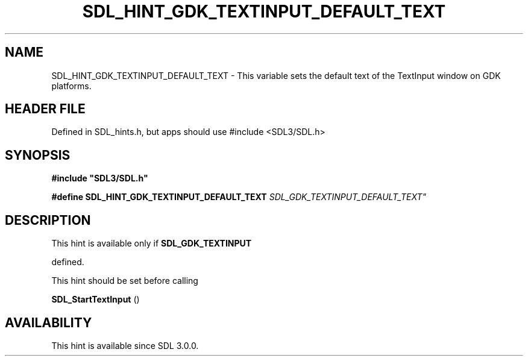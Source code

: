 .\" This manpage content is licensed under Creative Commons
.\"  Attribution 4.0 International (CC BY 4.0)
.\"   https://creativecommons.org/licenses/by/4.0/
.\" This manpage was generated from SDL's wiki page for SDL_HINT_GDK_TEXTINPUT_DEFAULT_TEXT:
.\"   https://wiki.libsdl.org/SDL_HINT_GDK_TEXTINPUT_DEFAULT_TEXT
.\" Generated with SDL/build-scripts/wikiheaders.pl
.\"  revision SDL-3.1.1-no-vcs
.\" Please report issues in this manpage's content at:
.\"   https://github.com/libsdl-org/sdlwiki/issues/new
.\" Please report issues in the generation of this manpage from the wiki at:
.\"   https://github.com/libsdl-org/SDL/issues/new?title=Misgenerated%20manpage%20for%20SDL_HINT_GDK_TEXTINPUT_DEFAULT_TEXT
.\" SDL can be found at https://libsdl.org/
.de URL
\$2 \(laURL: \$1 \(ra\$3
..
.if \n[.g] .mso www.tmac
.TH SDL_HINT_GDK_TEXTINPUT_DEFAULT_TEXT 3 "SDL 3.1.1" "SDL" "SDL3 FUNCTIONS"
.SH NAME
SDL_HINT_GDK_TEXTINPUT_DEFAULT_TEXT \- This variable sets the default text of the TextInput window on GDK platforms\[char46]
.SH HEADER FILE
Defined in SDL_hints\[char46]h, but apps should use #include <SDL3/SDL\[char46]h>

.SH SYNOPSIS
.nf
.B #include \(dqSDL3/SDL.h\(dq
.PP
.BI "#define SDL_HINT_GDK_TEXTINPUT_DEFAULT_TEXT  "SDL_GDK_TEXTINPUT_DEFAULT_TEXT"
.fi
.SH DESCRIPTION
This hint is available only if 
.BR SDL_GDK_TEXTINPUT

defined\[char46]

This hint should be set before calling

.BR SDL_StartTextInput
()

.SH AVAILABILITY
This hint is available since SDL 3\[char46]0\[char46]0\[char46]

